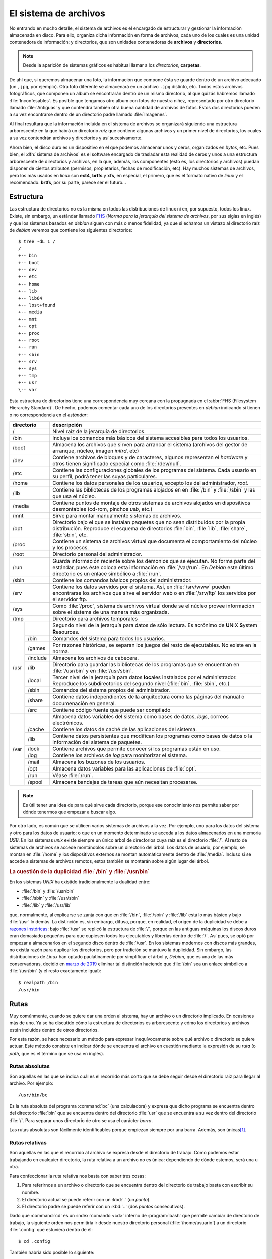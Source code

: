 .. _filesystem:

El sistema de archivos
======================

No entrando en mucho detalle, el sistema de archivos es el encargado de
estructurar y gestionar la información almacenada en disco. Para ello, organiza
dicha información en forma de archivos, cada uno de los cuales es una unidad
contenedora de información; y directorios, que son unidades contenedoras de
**archivos** y **directorios**.

.. note::
   Desde la aparición de sistemas gráficos es habitual llamar a los *directorios*,
   **carpetas**.

De ahí que, si queremos almacenar una foto, la información que compone ésta se
guarde dentro de un archivo adecuado (un ``,jpg``, por ejemplo). Otra foto
diferente se almacenará en un archivo ``.jpg`` distinto, etc. Todos estos
archivos fotográficos, que componen un album se encontrarán dentro de un mismo
directorio, al que quizás habremos llamado :file:`Inconfesables`. Es posible que
tengamos otro album con fotos de nuestra niñez, representado por otro directorio
llamado :file:`Antiguas` y que contendrá también otra buena cantidad de archivos
de fotos. Estos dos directorios pueden a su vez encontrarse dentro de un
directorio padre llamado :file:`Imagenes`.

Al final resultará que la información incluida en el sistema de archivos se
organizará siguiendo una estructura arborescente en la que habrá un directorio
*raíz* que contiene algunas archivos y un primer nivel de directorios, los cuales
a su vez contendrán archivos y directorios y así sucesivamente.

Ahora bien, el disco duro es un dispositivo en el que podemos almacenar unos y
ceros, organizados en *bytes*, etc. Pues bien, el :dfn:`sistema de archivos` es el
software encargado de trasladar esta realidad de ceros y unos a una estructura
arborescente de directorios y archivos, en la que, además, los componentes (esto
es, los directorios y archivos) puedan disponer de ciertos atributos (permisos,
propietarios, fechas de modificación, etc). Hay muchos sistemas de archivos,
pero los más usados en *linux* son **ext4**, **brtfs** y **xfs**, en especial, el
primero, que es el formato nativo de *linux* y el recomendado. **brtfs**, por su
parte, parece ser el futuro...

Estructura
----------

Las estructura de directorios no es la misma en todos las distribuciones de
linux ni en, por supuesto, todos los linux. Existe, sin embargo, un estándar
llamado `FHS <http://www.pathname.com/fhs/>`_ (*Norma para la jerarquía del
sistema de archivos*, por sus siglas en inglés) y que los sistemas basados en
*debian* siguen con más o menos fidelidad, ya que si echamos un vistazo al
directorio raíz de *debian* veremos que contiene los siguientes directorios::

   $ tree -dL 1 /
   /
   +-- bin
   +-- boot
   +-- dev
   +-- etc
   +-- home
   +-- lib
   +-- lib64
   +-- lost+found
   +-- media
   +-- mnt
   +-- opt
   +-- proc
   +-- root
   +-- run
   +-- sbin
   +-- srv
   +-- sys
   +-- tmp
   +-- usr
   \-- var

Esta estructura de directorios tiene una correspondencia muy cercana con la
propugnada en el :abbr:`FHS (Filesystem Hierarchy Standard)`. De hecho,
podemos comentar cada uno de los directorios presentes en *debian* indicando si
tienen o no correspondencia en el *estándar*:

+----------------+----------------------------------------------------------+
|   directorio   |                       descripción                        |
+================+==========================================================+
| /              | Nivel raíz de la jerarquía de directorios.               |
+----------------+----------------------------------------------------------+
| /bin           | Incluye los comandos más básicos del sistema accesibles  |
|                | para todos los usuarios.                                 |
+----------------+----------------------------------------------------------+
| /boot          | Almacena los archivos que sirven para arrancar           |
|                | el sistema (archivos del gestor de arranque, núcleo,     |
|                | imagen *initrd*, etc)                                    |
+----------------+----------------------------------------------------------+
| /dev           | Contiene archivos de bloques y de caracteres, algunos    |
|                | representan el *hardware* y otros tienen significado     |
|                | especial como :file:`/dev/null`.                         |
+----------------+----------------------------------------------------------+
| /etc           | Contiene las configuraciones globales de los programas   |
|                | del sistema. Cada usuario en su perfil, podrá tener las  |
|                | suyas particulares.                                      |
+----------------+----------------------------------------------------------+
| /home          | Contiene los datos personales de los usuarios, excepto   |
|                | los del administrador, *root*.                           |
+----------------+----------------------------------------------------------+
| /lib           | Contiene las bibliotecas de los programas alojados en    |
|                | en :file:`/bin` y :file:`/sbin` y las que usa el núcleo. |
+----------------+----------------------------------------------------------+
| /media         | Contiene puntos de montaje de otros sistemas de archivos |
|                | alojados en dispositivos desmontables (cd-rom, pinchos   |
|                | *usb*, etc.)                                             |
+----------------+----------------------------------------------------------+
| /mnt           | Sirve para montar manualmente sistemas de archivos.      |
+----------------+----------------------------------------------------------+
| /opt           | Directorio bajo el que se instalan paquetes que no       |
|                | sean distribuidos por la propia distribución. Reproduce  |
|                | el esquema de directorios :file:`bin`, :file:`lib`,      |
|                | :file:`share`, :file:`sbin`, etc.                        |
+----------------+----------------------------------------------------------+
| /proc          | Contiene un sistema de archivos virtual que documenta el |
|                | comportamiento del núcleo y los procesos.                |
+----------------+----------------------------------------------------------+
| /root          | Directorio personal del administrador.                   |
+----------------+----------------------------------------------------------+
| /run           | Guarda información reciente sobre los demonios que se    |
|                | ejecutan. No forma parte del estándar, pues éste coloca  |
|                | esta información en :file:`/var/run`. En *Debian* este   |
|                | último directorio es un enlace simbólico a :file:`/run`. |
+----------------+----------------------------------------------------------+
| /sbin          | Contiene los comandos básicos propios del administrador. |
+----------------+----------------------------------------------------------+
| /srv           | Contiene los datos servidos por el sistema. Así, en      |
|                | :file:`/srv/www` pueden encontrarse los archivos que     |
|                | sirve el servidor web o en :file:`/srv/ftp` los servidos |
|                | por el servidor ftp.                                     |
+----------------+----------------------------------------------------------+
| /sys           | Como :file:`/proc`, sistema de archivos virtual donde se |
|                | el núcleo provee información sobre el sistema de una     |
|                | manera más organizada.                                   |
+----------------+----------------------------------------------------------+
| /tmp           | Directorio para archivos temporales                      |
+------+---------+----------------------------------------------------------+
| /usr |         | Segundo nivel de la jerarquía para datos de sólo         |
|      |         | lectura. Es acrónimo de **U**\ NIX **S**\ ystem          |
|      |         | **R**\ esources.                                         |
|      +---------+----------------------------------------------------------+
|      | /bin    | Comandos del sistema para todos los usuarios.            |
|      +---------+----------------------------------------------------------+
|      | /games  | Por razones históricas, se separan los juegos del resto  |
|      |         | de ejecutables. No existe en la norma.                   |
|      +---------+----------------------------------------------------------+
|      | /include| Almacena los archivos de cabecera.                       |
|      +---------+----------------------------------------------------------+
|      | /lib    | Directorio para guardar las bibliotecas de los programas |
|      |         | que se encuentran en :file:`/usr/bin` y en               |
|      |         | :file:`/usr/sbin`.                                       |
|      +---------+----------------------------------------------------------+
|      | /local  | Tercer nivel de la jerarquía para datos **loc**\ ales    |
|      |         | instalados por el administrador. Reproduce los           |
|      |         | subdirectorios del segundo nivel (:file:`bin`,           |
|      |         | :file:`sbin`, etc.)                                      |
|      +---------+----------------------------------------------------------+
|      | /sbin   | Comandos del sistema propios del administrador.          |
|      +---------+----------------------------------------------------------+
|      | /share  | Contiene datos independientes de la arquitectura como las|
|      |         | páginas del manual o documenación en general.            |
|      +---------+----------------------------------------------------------+
|      | /src    | Contiene código fuente que puede ser compilado           |
+------+---------+----------------------------------------------------------+
| /var |         | Almacena datos variables del sistema como bases de       |
|      |         | datos, *logs*, correos electrónicos.                     |
|      +---------+----------------------------------------------------------+
|      | /cache  | Contiene los datos de caché de las aplicaciones del      |
|      |         | sistema.                                                 |
|      +---------+----------------------------------------------------------+
|      | /lib    | Contiene datos persistentes que modifican los programas  |
|      |         | como bases de datos o la información del sistema de      |
|      |         | paquetes.                                                |
|      +---------+----------------------------------------------------------+
|      | /lock   | Contiene archivos que permite conocer si los programas   |
|      |         | están en uso.                                            |
|      +---------+----------------------------------------------------------+
|      | /log    | Contiene los archivos de *log* para monitorizar el       |
|      |         | sistema.                                                 |
|      +---------+----------------------------------------------------------+
|      | /mail   | Almacena los buzones de los usuarios.                    |
|      +---------+----------------------------------------------------------+
|      | /opt    | Almacena datos variables para las aplicaciones de        |
|      |         | :file:`opt`.                                             |
|      +---------+----------------------------------------------------------+
|      | /run    | Véase :file:`/run`.                                      |
|      +---------+----------------------------------------------------------+
|      | /spool  | Almacena bandejas de tareas que aún necesitan procesarse.|
+------+---------+----------------------------------------------------------+

.. note::
   Es útil tener una idea de para qué sirve cada directorio, porque ese
   conocimiento nos permite saber por dónde tenermos que empezar a buscar algo.

Por otro lado, es común que se utilicen varios sistemas de archivos a la vez.
Por ejemplo, uno para los datos del sistema y otro para los datos de usuario; o
que en un momento determinado se acceda a los datos almacenados en una memoria
*USB*. En los sistemas *unix* existe siempre un único árbol de directorios cuya
raíz es el directorio :file:`/`. Al resto de sistemas de archivos se accede
montándolos sobre un directorio del árbol. Los datos de usuario, por ejemplo,
se montan en :file:`/home` y los dispositivos externos se montan
automáticamente dentro de :file:`/media`.  Incluso si se accede a sistemas de
archivos remotos, estos también se montarán sobre algún lugar del árbol.

.. rubric:: La cuestión de la duplicidad :file:`/bin` y :file:`/usr/bin`

En los sistemas *UNIX* ha existido tradicionalmente la dualidad entre:

* :file:`/bin` y :file:`/usr/bin`
* :file:`/sbin` y :file:`/usr/sbin`
* :file:`/lib` y :file:`/usr/lib`

que, normalmente, al explicarse se zanja con que en :file:`/bin`, :file:`/sbin` y
:file:`/lib` está lo más básico y bajo :file:`/usr` lo demás. La distinción es,
sin embargo, difusa, porque, en realidad, el origen de la duplicidad se debe a
`razones instóricas
<http://lists.busybox.net/pipermail/busybox/2010-December/074114.html>`_: bajo
:file:`/usr` se replicó la estructura de :file:`/`, porque en las antiguas
máquinas los discos duros eran demasiado pequeños para que cupiesen todos los
ejecutables y librerías dentro de :file:`/`. Así pues, se optó por empezar a
almacenarlos en el segundo disco dentro de :file:`/usr`. En los sistemas
modernos con discos más grandes, no existía razón para duplicar los directorios,
pero por tradición se mantuvo la duplicidad. Sin embargo, las distribuciones de
*Linux* han optado paulatinamente por simplificar el árbol y, *Debian*, que es
una de las más conservadoras, decidió en `marzo de 2019
<https://lists.debian.org/debian-devel-announce/2019/03/msg00001.html>`_ eliminar
tal distinción haciendo que :file:`/bin` sea un enlace simbólico a
:file:`/usr/bin` (y el resto exactamente igual)::

   $ realpath /bin
   /usr/bin

.. _rutas:

Rutas
-----

Muy comúnmente, cuando se quiere dar una orden al sistema, hay un archivo o un
directorio implicado. En ocasiones más de uno. Ya se ha discutido cómo la
estructura de directorios es arborescente y cómo los directorios y archivos
están incluidos dentro de otros directorios.

Por esta razón, se hace necesario un método para expresar inequívocamente sobre
qué archivo o directorio se quiere actuar. Este método consiste en indicar
dónde se encuentra el archivo en cuestión mediante la expresión de su *ruta* (o
*path*, que es el término que se usa en inglés).

Rutas absolutas
"""""""""""""""

Son aquellas en las que se indica cuál es el recorrido más corto que se debe seguir desde el directorio raiz para llegar al archivo. Por ejemplo::

   /usr/bin/bc

Es la ruta absoluta del programa :command:`bc` (una calculadora) y expresa que dicho programa se encuentra dentro del directorio :file:`bin` que se encuentra dentro del directorio :file:`usr` que se encuentra a su vez dentro del directorio :file:`/`. Para separar unos directorio de otro se usa el carácter *barra*.

Las rutas absolutas son fácilmente identificables porque empiezan siempre por una barra. Además, son únicas\ [#]_.

Rutas relativas
"""""""""""""""

Son aquellas en las que el recorrido al archivo se expresa desde el directorio de trabajo. Como podemos estar trabajando en cualquier directorio, la ruta relativa a un archivo no es única: dependiendo de dónde estemos, será una u otra.

Para confeccionar la ruta relativa nos basta con saber tres cosas:

#. Para referirnos a un archivo o directorio que se encuentra dentro del directorio de trabajo basta con escribir su nombre.
#. El directorio actual se puede referir con un :kbd:`.` (un *punto*).
#. El directorio padre se puede referir con un :kbd:`..` (dos *puntos*
   consecutivos).

Dado que :command:`cd` es un :index:`comando <cd>` interno de :program:`bash`
que permite cambiar de directorio de trabajo, la siguiente orden nos
permitiría ir desde nuestro directorio personal (:file:`/home/usuario`) a un
directorio :file:`.config` que estuviera dentro de él::

   $ cd .config

También habría sido posible lo siguiente::

   $ cd ./.config

Si hubiéramos querido acceder al directorio :file:`openbox` dentro de :file:`.config` deberíamos
haber hecho::

   $ cd .config/openbox

Para ir al directorio raíz, en cambio, habría bastado con esto::

   $ cd ../..

O sea, haber retrocedido dos niveles. Y para haber llegado al directorio temporal::

   $ cd ../../tmp

.. _nombres-archivo:

Nombres de archivo
------------------
El nombre de un archivo puede, por lo general, ser cualquiera\ [#]_, pero hay
una convención al escogerlo que se respeta siempre: el nombre suele dividirse en
dos partes: el *nombre* en sí y la *extensión*. Ambas partes se separan por el
carácter punto ("."). El *nombre* alude de forma muy escueta al contenido y la
*extensión*, que suele tener entre uno y cuatro caracteres, a su formato. De
este modo un archivo :file:`vacaciones01.jpeg` adivinaremos que contiene una foto
en formato |JPEG| de las vacaciones de alguien, o :file:`trabajo.pdf` un
documento que recoge el trabajo de alguien en formato |PDF|.

Entiéndase que esta división en dos partes es una mera convención de la que se
vale el usuario y, ulteriormente, el propio sistema operativo para controlar de
qué tipo es el archivo. Por tanto:

* Para el sistema de archivos el nombre realmente es todo, nombre en sí y
  extensión y el punto es un carácter que no tiene nada de especial.
* La extensión no determinada el tipo de archivo, sino que es el tipo de archivo
  el que debería determinar la extensión. Por tanto, si tenemos un archivo |PDF|
  deberíamos nombrarlo con una extensión :file:`.pdf`. En cambio, si tenemos un
  documento de texto plano llamado :file:`trabajo.txt`, éste no se convertirá
  mágicamente en un documento |PDF| porque lo renombremos :file:`trabajo.pdf`\
  [#]_.

.. note:: Los usuarios familiarizados con sistemas *Windows*, pero no con
   sistemas *UNIX*, deberían tener en cuenta tres cosas:

   * Los sistemas *Windows* suelen ocultar al usuario las extensiones conocidas,
     porque entiende que el icono ya expresa cuál es el formato, por lo que el
     archivo :file:`trabajo.pdf`, se mostrará únicamente como ":kbd:`trabajo`".
     La extensión, sin embargo, forma parte del archivo, pero habrá que cambiar
     las preferencias de visualización para que se muestren.
   * En los sistemas *UNIX*, los archivos ejecutables, esto es, los
     programas, no tienen ninguna extensión, porque :ref:`existe un permiso que
     los caracteriza como ejecutables <ugo>`. Por tanto, no hay extensiones
     :file:`.exe` ni nada por el estilo.
   * Como la extensión expresa el formato del archivo, es común que un archivo
     acumule varias. Por ejemplo, el archivo :file:`backup.tar.gz` es una copia
     de seguridad generada con :ref:`tar <tar>` que, además, se ha comprimido
     con :ref:`gzip <gzip>`. Por tanto, si se descomprime podrá obtenerse el
     archivo :file:`backup.tar`, que será un contenedor de archivos sin
     comprimir y sobre el que se podrá usar :program:`tar` para obtener los
     archivos que contiene.

.. rubric:: Notas al pie

.. [#] Salvo que usemos enlaces duros o simbólicos, claro.
.. [#] Aunque sujeto a las limitaciones que pueda establecernos el sistema de
       archivos que suelen ser tan laxas que podemos olvidarnos de que existen.
.. [#] Un entorno gráfico a un usuario poco avanzado podría conducirlo a engaño,
       porque al hacer ese cambio de extensión, también hará un cambio en el
       icono asociado y pasará a representar el archivo con un icono propio de
       los documentos |PDF|. Esto no implica un cambio en el formato, sino que
       el entorno gráfico utiliza para adivinar el formato de archivo la
       extensión. Al cambiar la extensión sin realmente cambiar el formato, lo
       que hacemos es utilizar una extensión inapropiado y, como consecuencia,
       engañar al entorno gráfico.

.. |JPEG| replace:: :abbr:`JPEG (Joint Photographic Experts Group)`
.. |PDF| replace:: :abbr:`PDF (Portable Document Format)`
